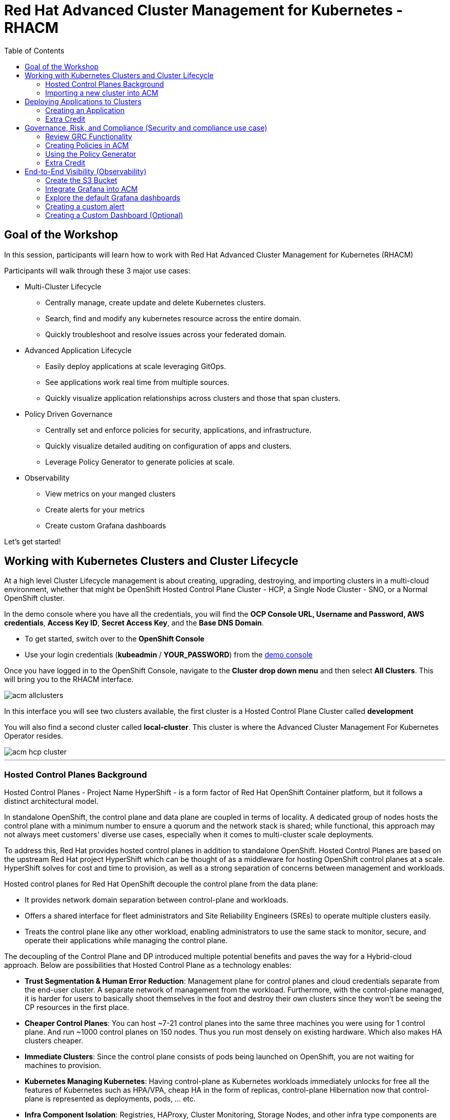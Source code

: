 = Red Hat Advanced Cluster Management for Kubernetes - RHACM
:toc:

== Goal of the Workshop

In this session, participants will learn how to work with Red Hat Advanced Cluster Management for Kubernetes (RHACM) 

Participants will walk through these 3 major use cases:

** Multi-Cluster Lifecycle
  *** Centrally manage, create update and delete Kubernetes clusters.
  *** Search, find and modify any kubernetes resource across the entire domain.
  *** Quickly troubleshoot and resolve issues across your federated domain.

** Advanced Application Lifecycle
  *** Easily deploy applications at scale leveraging GitOps.
  *** See applications work real time from multiple sources.
  *** Quickly visualize application relationships across clusters and those that span clusters.

** Policy Driven Governance
  *** Centrally set and enforce policies for security, applications, and infrastructure.
  *** Quickly visualize detailed auditing on configuration of apps and clusters.
  *** Leverage Policy Generator to generate policies at scale.

** Observability
 *** View metrics on your manged clusters
 *** Create alerts for your metrics
 *** Create custom Grafana dashboards


Let's get started! 

== Working with Kubernetes Clusters and Cluster Lifecycle

At a high level Cluster Lifecycle management is about creating, upgrading, destroying, and importing clusters in a multi-cloud environment, whether that might be OpenShift Hosted Control Plane Cluster - HCP, a Single Node Cluster - SNO, or a Normal OpenShift cluster.

In the demo console where you have all the credentials, you will find the *OCP Console URL, Username and Password, AWS credentials*, *Access Key ID*, *Secret Access Key*, and the *Base DNS Domain*.

** To get started, switch over to the *OpenShift Console* 
** Use your login credentials (*kubeadmin* / *YOUR_PASSWORD*) from the https://demo.redhat.com/workshop/qmukdd[demo console]

Once you have logged in to the OpenShift Console, navigate to the *Cluster drop down menu* and then select *All Clusters*. This will bring you to the RHACM interface.

image::images/acm-allclusters.png[]

In this interface you will see two clusters available, the first cluster is a Hosted Control Plane Cluster called *development* 

You will also find a second cluster called *local-cluster*. This cluster is where the Advanced Cluster Management For Kubernetes Operator resides.

image::images/acm-hcp-cluster.png[]

---

=== Hosted Control Planes Background

Hosted Control Planes - Project Name HyperShift - is a form factor of Red Hat OpenShift Container platform, but it follows a distinct architectural model.

In standalone OpenShift, the control plane and data plane are coupled in terms of locality. A dedicated group of nodes hosts the control plane with a minimum number to ensure a quorum and the network stack is shared; while functional, this approach may not always meet customers' diverse use cases, especially when it comes to multi-cluster scale deployments.

To address this, Red Hat provides hosted control planes in addition to standalone OpenShift. Hosted Control Planes are based on the upstream Red Hat project HyperShift which can be thought of as a middleware for hosting OpenShift control planes at a scale. HyperShift solves for cost and time to provision, as well as a strong separation of concerns between management and workloads.

Hosted control planes for Red Hat OpenShift decouple the control plane from the data plane:

* It provides network domain separation between control-plane and workloads.
* Offers a shared interface for fleet administrators and Site Reliability Engineers (SREs) to operate multiple clusters easily.
* Treats the control plane like any other workload, enabling administrators to use the same stack to monitor, secure, and operate their applications while managing the control plane.

The decoupling of the Control Plane and DP introduced multiple potential benefits and paves the way for a Hybrid-cloud approach. Below are possibilities that Hosted Control Plane as a technology enables:

* *Trust Segmentation & Human Error Reduction*: Management plane for control planes and cloud credentials separate from the end-user cluster. A separate network of management from the workload. Furthermore, with the control-plane managed, it is harder for users to basically shoot themselves in the foot and destroy their own clusters since they won’t be seeing the CP resources in the first place.
* *Cheaper Control Planes*: You can host ~7-21 control planes into the same three machines you were using for 1 control plane. And run ~1000 control planes on 150 nodes. Thus you run most densely on existing hardware. Which also makes HA clusters cheaper.
* *Immediate Clusters*: Since the control plane consists of pods being launched on OpenShift, you are not waiting for machines to provision.
* *Kubernetes Managing Kubernetes*: Having control-plane as Kubernetes workloads immediately unlocks for free all the features of Kubernetes such as HPA/VPA, cheap HA in the form of replicas, control-plane Hibernation now that control-plane is represented as deployments, pods, ... etc.
* *Infra Component Isolation*: Registries, HAProxy, Cluster Monitoring, Storage Nodes, and other infra type components are allowed to be pushed out to the tenant’s cloud provider account isolating their usage of those to just themselves
* *Increased Life Cycle Options*: You can upgrade the consolidated control planes out of cycle from the segmented worker nodes, including embargoed CVEs.
* *Future Mixed Management & Workers IaaS*: Although it is not in the solution today, we feel we could  get to running the control plane on a different IaaS provider than the workers faster under this architecture
* *Heterogeneous Arch Clusters*: We can more easily run control planes on one CPU chip type (ie x86) and the workers on a different one (ie ARM or even Power/Z).
* *Easier Multi-Cluster Management*: More centralized multi-cluster management which results in fewer external factors influencing the cluster status and consistency
* *Cross Cluster Delivery Benefits*: As we look to have more and more layered offerings such as service mesh, server-less, pipelines, and other span multiple clusters, having a concept of externalized control planes may make delivering such solutions easier.
* *Easy Operability*: Think about SREs. Instead of chasing down cluster control-planes, they would now have a central-pane of glass where they could debug and navigate their way even to cluster data-plane. Centralized operations, less Time To Resolution (TTR), and higher productivity become low-hanging fruits.

---

=== Importing a new cluster into ACM

We already have two clusters being manged in ACM, but let's add a third using the other cluster provided to you https://demo.redhat.com/workshop/es4fqq[here]. Sign in using the password provided by your instructor and find your cluster credentials on this page.

image::images/acm-images/third-cluster-access.png[]

Using the cluster credentials, log into the *OpenShift Console*.

Go to the top-right corner of the page, click *opentlc-mgr* and choose *Copy login command*

image::images/acm-images/copy-login-command.png[]

After logging in again, click on *Display Token* to retrieve your *Server URL* and *API Token*. Copy these to a text editor.

image::images/acm-images/server-url-and-token.png[]

Back on your hub cluster, make sure you are still in *ACM -> Clusters*, and click on *Import Cluster*

image::images/acm-images/acm-import-cluster.png[]

==== Screen 1: Details

* Name:  `production`
* Cluster Set: `default`
* Additional labels: Leave blank for now
* Import mode: "Enter your server URL and API token for the existing cluster"
* Server URL: Enter the *Server URL* from the previous step
* API Token: Enter the *API Token* from the previous step

Click Next

image::images/acm-images/acm-import-details.png[]

==== Screen 2: Automation

NOTE: Ansible Automation Platform is a powerful tool with deep integrations into ACM. However, we will not cover it in this workshop.

Keep all the defaults.

Click Next

image::images/acm-images/acm-import-rosa-automation.png[]

==== Screen 3: Review

You can review the cluster import settings here and even toggle the YAML view to view the CRDs that will be created for you.

Click *Import*. This will start the cluster import process.

image::images/acm-images/acm-import-review-yaml.png[]

==== Cluster Overview

After clicking *Import*, you will be brought to the Cluster Overview screen.

Feel free to navigate the clusters interface and explore the different day 2 actions you can perform in the cluster. 

image::images/acm-images/cluster-overview.png[]

===== *Congratulations!* You have successfully imported a new OpenShift cluster into ACM. Easy, right?

NOTE: If you see a "Cluster is pending import" message on this page, your cluster may not have imported correctly. Click on the *Copy command* button and paste the command into your cluster bastion host.

== Deploying Applications to Clusters

Your environment came pre-loaded with an existing Hosted Control Plane Cluster hosted in AWS called *development*, we will be deploying an application to this cluster.

Application Lifecycle functionality in RHACM provides the processes to manage application resources on your managed clusters. This allows you to define a single or multi-cluster application using Kubernetes specifications but with additional automation of the deployment and lifecycle management of resources to individual clusters. An application designed to run on a single cluster is straightforward and something you ought to be familiar with from working with OpenShift fundamentals. A multi-cluster application allows you to orchestrate deploying these same resources to multiple clusters based on a set of rules you define for which clusters run the application components.

This table describes the different components that the Application Lifecycle model in RHACM is composed of:


|===
|*Resource*|*Purpose*

|Channel|Defines a place where deployable resources are stored, such as an object store, Kubernetes namespace, Helm repository, or GitHub repository.
|Subscription|Definitions that identify deployable resources available in a Channel resource to be deployed to a target cluster.
|Placement or PlacementRule|Defines the target clusters where subscriptions deploy and maintain the application. It comprises Kubernetes resources identified by the Subscription resource and pulled from the location defined in the Channel resource.
|Application|A way to group the components here into a more easily viewable single resource. An Application resource typically references a Subscription resource.
|===


These are all Kubernetes custom resources, defined by a Custom Resource Definition (CRD), created for you when RHACM is installed. By creating these as Kubernetes native objects, you can interact with them the same way you would with a Pod. For instance, running `oc get application` retrieves a list of deployed RHACM applications just as `oc get pods` retrieves a list of deployed Pods.

This may seem like a lot of extra resources to manage besides the deployables that make up your application; however, they enable automating your application's composition, placement, and overall control when deploying to many clusters. With a single cluster, it is easy to log in and run `oc create -f ​.` to create all of your resources. If you need to do that on a dozen clusters, however, you want to ensure you do not make a mistake or miss a cluster and need a way to schedule and orchestrate updates to your applications. Leveraging the Application Lifecycle management tools in RHACM allows you to manage multi-cluster applications easily.

=== Creating an Application

*Prerequisites:*

* Navigate to *Infrastructure → Clusters*
* Click on the *development* Cluster
* Click the *actions dropdown* and select *Edit Labels* button under *Labels* verify the *rhdp_usage=development* label exists in the cluster. If the label doesn't exist create it.

image::images/acm_labels-1.png[]

* Navigate to *Applications*

* Click *Create application, select Subscription*. Enter the following information:
** *Name*: `rocket-chat`
** *Namespace*: `rocket-chat`
** Under repository types, select the *GIT* repository
** *URL:*  https://github.com/levenhagen/rocketchat-acm[https://github.com/levenhagen/rocketchat-acm]
** *Branch*:  `main`
** *Path:*  `rocketchat`

* Verify that *Deploy application resources on clusters with all specified labels* is selected and enter the following information
** *Cluster sets*: `default`
** *Label*: `rhdp_usage`
** *Value*: `development`

* Verify all the information is correct. Click *Create*

It will take a few minutes to deploy the application, *Click* on the *Topology Tab* to view and verify that *all of the circles are green*.

image::images/acm-topology.png[]

Under the topology view, Select the *Route* and click on the *Launch Route* *URL*, this will take you to the Rocket Chat app which is a free-to-use messaging server.

image::images/acm-topology1.png[]

*Congratulations!* You successfully deployed an application to your *development* cluster using RHACM. This approach leveraged a Git repository which housed all of the Kubernetes manifests (YAML) that defined your application. RHACM was able to take those manifests and use them as deployables, which were then deployed to the target cluster based on a label match.

Feel free to experiment with the application and its cluster placement.  How would you move `rocket-chat` to the *production* cluster?

---

=== Extra Credit

If you would like to explore deploying applications via the command line dive into this https://github.com/ultraJeff/rhacm-workshop/tree/master/04.Application-Lifecycle[additional Application Lifecycle tutorial]. *Stop at Preparing RHACM for ArgoCD Integration.* We will be doing this later in the tutorial!

NOTE: You will need to add a new `environment=dev` label to your *development* cluster to deploy the application according to the instructions.

---

== Governance, Risk, and Compliance (Security and compliance use case)

Now that you have a cluster and a deployed application, you must ensure they do not drift from their original configurations. This kind of drift is a serious problem because it can happen from benign and benevolent fixes and changes or malicious activities that you might not notice but can cause significant problems. RHACM's solution to this problem is the Governance, Risk, and Compliance, or GRC, functionality.

=== Review GRC Functionality

Enterprises must meet internal standards for software engineering, secure engineering, resiliency, security, and regulatory compliance for workloads hosted on private, multi and hybrid clouds. Red Hat Advanced Cluster Management for Kubernetes governance provides an extensible policy framework for enterprises to introduce their own security policies.

The governance lifecycle is based on defined policies, processes, and procedures to manage security and compliance from a central interface page. View the following diagram of the governance architecture:

image::images/acm_governance_arch2.x.png[]

Use the Red Hat Advanced Cluster Management for Kubernetes security policy framework to create and manage policies. Kubernetes custom resource definition instances are used to create policies.

Each Red Hat Advanced Cluster Management policy can have at least one or more templates. For more details about the policy elements, view the https://access.redhat.com/documentation/en-us/red_hat_advanced_cluster_management_for_kubernetes/2.10/html-single/governance/index#policy-yaml-table[Policy YAML] table section.


=== Creating Policies in ACM

In order to assist in the creation and management of Red Hat Advanced Cluster Management for Kubernetes policies we use the policy generator tool. This tool, along with GitOps, greatly simplifies the distribution of Kubernetes resource objects to managed OpenShift or Kubernetes clusters through RHACM policies. 

*Prerequisite*

To deploy policies with subscriptions, complete the following steps:

Bind the *open-cluster-management:subscription-admin* ClusterRole to the user creating the subscription, to do this follow this steps:

* Navigate to *Governance Tab*
* On the top tabs, click on *Policies*
* Click *Create Policy* 
* On the top switch the toogle to Display the YAML 

image::images/acm_governance_yaml.png[]

* Copy the following YAML and paste it on the YAML screen 

NOTE: The following YAML creates a policy that checks whether a given cluster contains the open-cluster-management:subscription-admin ClusterRole and associated ClusterRoleBindings exist. This is an example of a Configuration Policy. Other policy types are Certificate and IAM.

[source,YAML,role="copypaste copypaste-warning"]
----
apiVersion: policy.open-cluster-management.io/v1
kind: Policy
metadata:
  name: policy-configure-subscription-admin-hub
  namespace: default
  annotations:
    policy.open-cluster-management.io/standards: NIST SP 800-53
    policy.open-cluster-management.io/categories: CM Configuration Management
    policy.open-cluster-management.io/controls: CM-2 Baseline Configuration
spec:
  remediationAction: inform
  disabled: false
  policy-templates:
    - objectDefinition:
        apiVersion: policy.open-cluster-management.io/v1
        kind: ConfigurationPolicy
        metadata:
          name: policy-configure-subscription-admin-hub
        spec:
          remediationAction: inform
          severity: low
          object-templates:
            - complianceType: musthave
              objectDefinition:
                apiVersion: rbac.authorization.k8s.io/v1
                kind: ClusterRole
                metadata:
                  name: open-cluster-management:subscription-admin
                rules:
                - apiGroups:
                  - app.k8s.io
                  resources:
                  - applications
                  verbs:
                  - '*'
                - apiGroups:
                  - apps.open-cluster-management.io
                  resources:
                  - '*'
                  verbs:
                  - '*'
                - apiGroups:
                  - ""
                  resources:
                  - configmaps
                  - secrets
                  - namespaces
                  verbs:
                  - '*'
            - complianceType: musthave
              objectDefinition:
                apiVersion: rbac.authorization.k8s.io/v1
                kind: ClusterRoleBinding
                metadata:
                  name: open-cluster-management:subscription-admin
                roleRef:
                  apiGroup: rbac.authorization.k8s.io
                  kind: ClusterRole
                  name: open-cluster-management:subscription-admin
                subjects:
                - apiGroup: rbac.authorization.k8s.io
                  kind: User
                  name: kube:admin
                - apiGroup: rbac.authorization.k8s.io
                  kind: User
                  name: system:admin
---
apiVersion: policy.open-cluster-management.io/v1
kind: PlacementBinding
metadata:
  name: binding-policy-configure-subscription-admin-hub
  namespace: default
placementRef:
  name: placement-policy-configure-subscription-admin-hub
  kind: PlacementRule
  apiGroup: apps.open-cluster-management.io
subjects:
- name: policy-configure-subscription-admin-hub
  kind: Policy
  apiGroup: policy.open-cluster-management.io
---
apiVersion: apps.open-cluster-management.io/v1
kind: PlacementRule
metadata:
  name: placement-policy-configure-subscription-admin-hub
  namespace: default
spec:
  clusterConditions:
  - status: "True"
    type: ManagedClusterConditionAvailable
  clusterSelector:
    matchExpressions:
      - {key: name, operator: In, values: ["local-cluster"]}
----

* Click *Next* till the end and then *Submit*

Allow for the policy to propagate to the *local-cluster* (RHACM Hub Cluster).

* Navigate back to *Governance -> Policies* and check the box next to *policy-configure-subscription-admin-hub* policy. 

* Under the *Actions* dropdown, select *Enforce* This will enforce the policy, wait until green checkmark is displayed.

image::images/acm_governance_yaml2.png[]

*Congratulations!* You just enforced your first policy.

=== Using the Policy Generator 

This Policy Generator definition will achieve two configuration policies:

* *openshift-gitops-installed:* The goal of the first one is to inform if the OpenShift GitOps operator is installed on managed clusters.

* *kubeadmin-removed:* The goal of this second policy is to inform if the kubeadmin user is removed from managed clusters.

Both policies are informative only and we will only execute the GitOps Policy manually to showcase how to resolve issues.

In order to deliver these policies we will need to leverage the RHACM Application engine and the GitOps Subcription model.

* Navigate to *Applications*

* Click *Create application, select Subscription*. Enter the following information:
** *Name*: `policy-generator`
** *Namespace*: `policy-generator`
** Under repository types, select the *GIT* repository
** *URL:*  https://github.com/levenhagen/demo-policygenerator[https://github.com/levenhagen/demo-policygenerator.git]
** *Branch*:  `main`
* Verify that *Deploy application resources on clusters with all specified labels* is selected and enter the following information
** *Cluster sets*: `default`
** *Label*: `local-cluster`
** *Value*: `true`
* Verify all the information is correct. Click *Create*

It will take a few minutes to deploy the application, *Click* on the *Topology Tab* to view and verify that *all of the circles are green*.

image::images/acm-topology2.png[]

* Navigate to the *Governance* tab 
* Click on the *Policies* tab
* Verify that you see the two new policies and that there are *Cluster Violations*
** *kubeadmin-removed*
** *openshift-gitops-installed*

image::images/acm-policy.png[]

Now that the policies have been created for us leveraing the Policy Generator Engine let's go ahead and *enforce the GitOps Policy*.

WARNING: *Do not enforce the kubeadmin-removed policy*. You won't be able to access that cluster through the console as the only account created on these clusters is kubeadmin.

* On the *openshift-gitops-installed* policy, click on the elipses and set policy to *Enforce*

image::images/acm-policy2.png[]

* Wait a few minutes and you will see that the *openshift-gitops-installed* cluster violation will go from *red* to *green*

image::images/acm-policy3.png[]

* Click on the Policy and select *Results* to verify that the GitOps operator has been installed.

Now you have succesfully created a Policy leveraging the Policy Generator to scan your clusters. If you would like to play with other policies please visit the https://github.com/stolostron/policy-collection[Policy Repo] for more Policies you can test out.

---

=== Extra Credit
If you would like to run through more policies, including ones in the official https://github.com/stolostron/policy-collection[Policy Repo] and check out templating policies, please continue the tutorial https://github.com/ultraJeff/rhacm-workshop/blob/master/05.Governance-Risk-Compliance/README.md[here]. For even more advanced policies, continue with https://github.com/ultraJeff/rhacm-workshop/tree/master/06.Advanced-Policy-Management#exercise-6---open-policy-agent-gatekeeper[advanced policy management].

Additionally, now that we have OpenShift GitOps installed, if you dove into the additional Application Lifecycle tutorial earlier, you can continue with it from https://github.com/ultraJeff/rhacm-workshop/blob/master/04.Application-Lifecycle/README.md#preparing-rhacm-for-argocd-integration[this point].

---

== End-to-End Visibility (Observability)

In this section, we will put on our Site Reliability Engineer (SRE) hats and set up a dashboard to view multi-cluster system alerts, critical application metrics, and overall system health using ACM's integration with Grafana. Let's walk through the steps now.

You will need:

* Your AWS Keys (from your https://demo.redhat.com/workshop/qmukdd[environment homepage])
* An AWS S3 bucket
* Your workshop bastion host (also from your environment homepage)

=== Create the S3 Bucket

* Log into your bastion host
* Run the following command to log in to AWS:  `aws configure`  and enter your AWS keys when prompted.  Default region: *us-east-2*
* Then, run the following command to create the S3 bucket. (_**Please take note of the bucket name**_)

```bash
aws s3 mb s3://grafana-$GUID
```

=== Integrate Grafana into ACM
* Login to your OpenShift cluster from your bastion host
* Create a namespace for observability by running

```bash
oc create namespace open-cluster-management-observability
```

pmERD-DBbZH-mQdfC-L8Cmb

* Copy the pull secret into this new namespace by running the following two commands

```bash
DOCKER_CONFIG_JSON=`oc extract secret/pull-secret -n openshift-config --to=-`
```

```bash
oc create secret generic multiclusterhub-operator-pull-secret -n open-cluster-management-observability --from-literal=.dockerconfigjson="$DOCKER_CONFIG_JSON" --type=kubernetes.io/dockerconfigjson
```

* In your current folder, create a file called *thanos-object-storage.yaml* and add the following. Please be sure to *update your S3 bucket name and AWS keys*

```yaml
apiVersion: v1
kind: Secret
metadata:
  name: thanos-object-storage
type: Opaque
stringData:
  thanos.yaml: |
    type: s3
    config:
      bucket: YOUR_S3_BUCKET
      endpoint: s3.amazonaws.com
      insecure: false
      access_key: YOUR_ACCESS_KEY
      secret_key: YOUR_SECRET_KEY
```

* Create a secret for your object storage by running the following command

```bash
oc create -f thanos-object-storage.yaml -n open-cluster-management-observability
```

* Create the *MultiClusterObservability* custom resource for your managed clusters. To do this, create a YAML file named *mco_cr.yaml*

```yaml
apiVersion: observability.open-cluster-management.io/v1beta2
kind: MultiClusterObservability
metadata:
  name: observability #Your customized name of MulticlusterObservability CR
spec:
  imagePullPolicy: Always
  observabilityAddonSpec: # The ObservabilityAddonSpec defines the global settings for all managed clusters which have observability add-on enabled
    enableMetrics: true # EnableMetrics indicates the observability addon push metrics to hub server
    interval: 30 # Interval for the observability addon push metrics to hub server
  storageConfig: # Specifies the storage to be used by Observability
    metricObjectStorage:
      name: thanos-object-storage
      key: thanos.yaml
```
NOTE: There are multiple other optional fields to customize this resource. Please check the https://access.redhat.com/documentation/en-us/red_hat_advanced_cluster_management_for_kubernetes/2.7/html/apis/apis#rhacm-docs_apis_multiclusterobservability_jsonmulticlusterobservability[API reference] if you want to change other optional parameters not shown in the YAML above or see more information on observability in the https://access.redhat.com/documentation/en-us/red_hat_advanced_cluster_management_for_kubernetes/2.10/html/observability/enabling-observability-service#enabling-observability[docs].

* Apply the observability YAML to your cluster by running the following command

```bash
oc apply -f mco_cr.yaml
```

* Now navigate to Infrastructure -> Clusters and note the Grafana link in the top right corner of the page.

image::images/acm-images/acm-grafana-link.png[]

* Click the link and log in using your OpenShift credentials. You will shortly see something like the below

image::images/acm-images/acm-grafana-dashboard.png[]

NOTE: It will take a few minutes for the metrics to become visible on the dashboard

=== Explore the default Grafana dashboards

This part focuses on the default Grafana dashboards that come with RHACM. Each dashboard has its own characteristics and provides valuable information to a system administrator in the organization. This section contains multiple tasks that require you to look for certain values in the default dashboards that come with the Multi-Cluster Observability feature.

- Find the maximum latency value for the `local-cluster` API server.
- Find out what % of `local-cluster` memory is utilized.
- Find what is the size of the etcd database in `local-cluster`.
- Find the namespace that consumes the most CPU in `local-cluster`.
- Find which node in `local-cluster` that consumes the most % memory.
- Find what is the `local-cluster` `apiserver` (openshift-apiserver namespace) pod CPU utilization and quota.

=== Creating a custom alert

In this part you will configure custom alerts to monitor your environment. By configuring the alert, you will be able to receive a notification if a rule that you have configured is violated by one of managed clusters in RHACM.

==== Alert #1: High Memory Usage

The first alert you will configure in this exercise will send a notification when a cluster's memory utilization reaches over 20%. In order to create the alert, apply the following ConfigMap in the `open-cluster-management-observability` namespace (Make sure to go through the alert before applying it!).

```yaml
apiVersion: v1
data:
  custom_rules.yaml: |
    groups:
      - name: cluster-health
        rules:
        - alert: ClusterMemoryHighUsage
          annotations:
            summary: Notify when memory utilization on a cluster is greater than the defined utilization limit - 20%
            description: "The cluster has a high memory usage: {{ $value }} for {{ $labels.cluster }}."
          expr: |
            1 - sum(:node_memory_MemAvailable_bytes:sum) by (cluster) / sum(kube_node_status_allocatable{resource="memory"}) by (cluster) > 0.2
          for: 5s
          labels:
            cluster: "{{ $labels.cluster }}"
            severity: critical
kind: ConfigMap
metadata:
  name: thanos-ruler-custom-rules
  namespace: open-cluster-management-observability
```

Now that the alert is configured, check whether the alert is initiated or not. To check the alert, navigate to the Grafana instance you've deployed in the previous task. In the Grafana instance, go to the *Explore* dashboard (compass icon on the left sidebar). Before checking whether the alert is ready or not, run the alert's query to check the memory utilization in the `local-cluster` cluster. Copy the next expression to the `query` tab, and press `SHIFT + ENTER` to run the query.

```c
1 - sum(:node_memory_MemAvailable_bytes:sum) by (cluster) / sum(kube_node_status_allocatable{resource="memory"}) by (cluster)
```

The result is a number that identifies the % of memory utilization of a cluster. For example, if the result is `0.1`, the memory utilization of a cluster is `10%`.

Try running the next query:

```c
1 - sum(:node_memory_MemAvailable_bytes:sum) by (cluster) / sum(kube_node_status_allocatable{resource="memory"}) by (cluster) > 0.2
```

The query checks whether the result of the previous query is more than `0.2` (20%). If the query checks out, it will present all clusters that utilize more than 20% of their memory - in your case, it may be `local-cluster` and `production`.

Now that you understand the mechanism behind alerting, try running a query that displays the active alerts in your environment. The query should display the alert that you've configured in the previous steps. Copy the next expression to the `query` tab, and press `SHIFT + ENTER` to run it.

```c
ALERTS{alertname="ClusterMemoryHighUsage"}
```

The initiated alert should now appear.

==== Alert #2: Database Size Warning

The second alert will monitor the etcd database size. An alert will be initiated if the etcd database size in `local-cluster` reaches more than 200MiB. This time, you will create the alert expression by yourself (HINT: you can use the *Grafana -> Explore* Metrics browser for help).

```c
ALERTS{alertname="EtcdHighStorage"}
```

In order to deploy the second alert to `MCO` add the new alert definition to the `ConfigMap` you have created for the previous alert. The ConfigMap should look like

```yaml
apiVersion: v1
data:
  custom_rules.yaml: |
    groups:
      - name: cluster-health
        rules:
        - alert: ClusterMemoryHighUsage
          annotations:
            summary: Notify when memory utilization on a cluster is greater than the defined utilization limit - 20%
            description: "The cluster has a high memory usage: {{ $value }} for {{ $labels.cluster }}."
          expr: |
            1 - sum(:node_memory_MemAvailable_bytes:sum) by (cluster) / sum(kube_node_status_allocatable{resource="memory"}) by (cluster) > 0.2
          for: 5s
          labels:
            cluster: "{{ $labels.cluster }}"
            severity: critical
        - alert: EtcdHighStorage
          annotations:
            summary: Notify when etcd storage is above 200MiB
            description: "etcd has high storage usage: {{ $value }}"
          expr: |
            <YOUR_EXPRESSION>
kind: ConfigMap
metadata:
  name: thanos-ruler-custom-rules
  namespace: open-cluster-management-observability
```

Make sure that the alert works as expected.

=== Creating a Custom Dashboard (Optional)

In this section you will add your own dashboard to the default dashboards that come with MCO.

Before you can create a custom dashboard, you need to spin up an instance of a "Development Grafana" in which you'll design your dashboard. To create the development instance of Grafana, ensure that you are on your ACM hub cluster bastion host and do the following:

```bash
<hub> $ git clone https://github.com/open-cluster-management/multicluster-observability-operator.git

<hub> $ cd multicluster-observability-operator/tools/

<hub> $ ./setup-grafana-dev.sh --deploy # Creates the Grafana Development instance

secret/grafana-dev-config created
deployment.apps/grafana-dev created
service/grafana-dev created
serviceaccount/grafana-dev created
clusterrolebinding.rbac.authorization.k8s.io/open-cluster-management:grafana-crb-dev created
route.route.openshift.io/grafana-dev created
persistentvolumeclaim/grafana-dev created
oauthclient.oauth.openshift.io/grafana-proxy-client-dev created
deployment.apps/grafana-dev patched
service/grafana-dev patched
route.route.openshift.io/grafana-dev patched
oauthclient.oauth.openshift.io/grafana-proxy-client-dev patched
clusterrolebinding.rbac.authorization.k8s.io/open-cluster-management:grafana-crb-dev patched

Grafana dev URL: grafana-dev-open-cluster-management-observability.apps.cluster-5w8p8.5w8p8.sandbox1592.opentlc.com
```

Log in to the Grafana Dev instance using the dev URL given to you and your workshop `kubeadmin` user.

Once you have logged in as `kubeadmin`, run

```bash
<hub> $ ./switch-to-grafana-admin.sh kube:admin
```

Refresh the page, you are now able create custom dashboards by clicking on the large + icon on the sidebar.

==== Panel #1 - Available memory per node

The dashboard you design in this part will present a graph that aggregates all available nodes in all clusters and show their available memory over a defined time period. In order to configure that dashboard, follow the next steps -

- Log into the development instance.
- Press on the large `+` on the left sidebar, select `Dashboard`.
- A panel will appear in the new dashboard. Press on `Add an empty panel` in order to create a custom graph.
- Enter the next query in the `Metrics browser` tab - `node_memory_MemAvailable_bytes{cluster="local-cluster"}`.
- Enter the next label into the `Legend` field - `{{ instance }}`.
- In the right menu, scroll down to the `Standard options` section. In the `Unit` section, select `Data` -> `bytes (IEC)`.
- In the same menu, add `0` to the `Min` key.
- In the top of the right menu, provide your panel with a name at - `Panel title`.
- Press on `Apply` at the top right end of the screen.
- You have created your first panel!

image::images/acm-images/panel-1.png[]

==== Panel #2 - Available CPU per node

For this panel, you will create a same graph like in the previous section, but this time, you will monitor the node's available CPU. While creating the panel, make sure that you use the correct `Units`.

image::images/acm-images/panel-2.png[]

Make sure that you get the correct values by running the next command on the hub cluster -

```bash
<hub> $ oc adm top node
NAME                                         CPU(cores)   CPU%   MEMORY(bytes)   MEMORY%   
ip-10-0-138-131.us-east-2.compute.internal   2064m        27%    10496Mi         34%       
ip-10-0-148-108.us-east-2.compute.internal   3259m        21%    11826Mi         19%       
ip-10-0-166-190.us-east-2.compute.internal   7359m        47%    16188Mi         26%       
ip-10-0-186-66.us-east-2.compute.internal    1786m        23%    8773Mi          28%       
ip-10-0-202-11.us-east-2.compute.internal    1754m        23%    8781Mi          28%  
```

==== Export the dashboard to the main Grafana instance

Until now, you have worked on the "Development" Grafana instance. It's time to export the dashboard you've created to the main "Production" Grafana instance. Before you begin the export process, make sure to save your dashboard by pressing `CTRL + S`. Provide the dashboard with a simple, declarative name.

To export the dashboard to the "Production" instance, follow the steps described in slides 87,88 in the [workshop's presentation](https://docs.google.com/presentation/d/1LCPvIT_nF5hwnrfYdlD0Zie4zdDxc0kxZtW3Io5jfFk/edit?usp=sharing).

Make sure that the dashboard is available in the Production Grafana instance in the 'Custom' directory.

Would you like to do more with Grafana in ACM? Please check out the https://access.redhat.com/documentation/en-us/red_hat_advanced_cluster_management_for_kubernetes/2.10/html/observability/index[Observability] docs to learn more.

---

In summary, we worked with a OpenShift Hosted Control Plane cluster, deploy applications and manage policies all with Red Hat Advanced Cluster Management for Kubernetes, making it much easier to build, manage and secure your Kubernetes Clusters.

*This concludes the Red Hat Advanced Cluster Management lab. Thank you for your time!*

Find out more about https://www.redhat.com/en/technologies/management/advanced-cluster-management[Red Hat Advanced Cluster Management]

